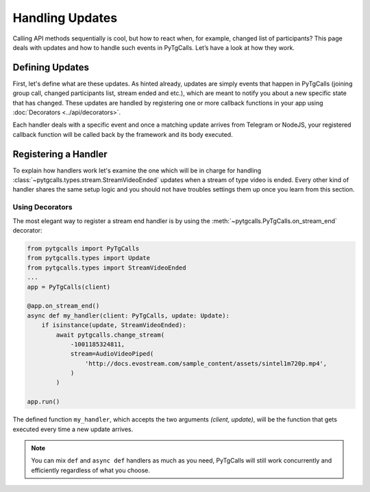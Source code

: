 Handling Updates
================

Calling API methods sequentially is cool, but how to react when, for example, changed list of participants?
This page deals with updates and how to handle such events in PyTgCalls. Let’s have a look at how they work.

Defining Updates
----------------
First, let's define what are these updates. As hinted already, updates are simply events that happen in PyTgCalls
(joining group call, changed participants list, stream ended and etc.), which are meant to notify you about a new
specific state that has changed. These updates are handled by registering one or more callback functions in your app
using :doc:`Decorators <../api/decorators>`.

Each handler deals with a specific event and once a matching update arrives from Telegram or NodeJS, your registered callback
function will be called back by the framework and its body executed.

Registering a Handler
---------------------
To explain how handlers work let's examine the one which will be in charge for handling :class:`~pytgcalls.types.stream.StreamVideoEnded`
updates when a stream of type video is ended. Every other kind of handler shares the same setup logic and you should not
have troubles settings them up once you learn from this section.

Using Decorators
^^^^^^^^^^^^^^^^
The most elegant way to register a stream end handler is by using the :meth:`~pytgcalls.PyTgCalls.on_stream_end` decorator:

.. code-block:: python

    from pytgcalls import PyTgCalls
    from pytgcalls.types import Update
    from pytgcalls.types import StreamVideoEnded
    ...
    app = PyTgCalls(client)

    @app.on_stream_end()
    async def my_handler(client: PyTgCalls, update: Update):
        if isinstance(update, StreamVideoEnded):
            await pytgcalls.change_stream(
                -1001185324811,
                stream=AudioVideoPiped(
                    'http://docs.evostream.com/sample_content/assets/sintel1m720p.mp4',
                )
            )

    app.run()

The defined function ``my_handler``, which accepts the two arguments *(client, update)*, will be the function that gets
executed every time a new update arrives.

.. note::

    You can mix ``def`` and ``async def`` handlers as much as you need, PyTgCalls will still work concurrently and
    efficiently regardless of what you choose.
